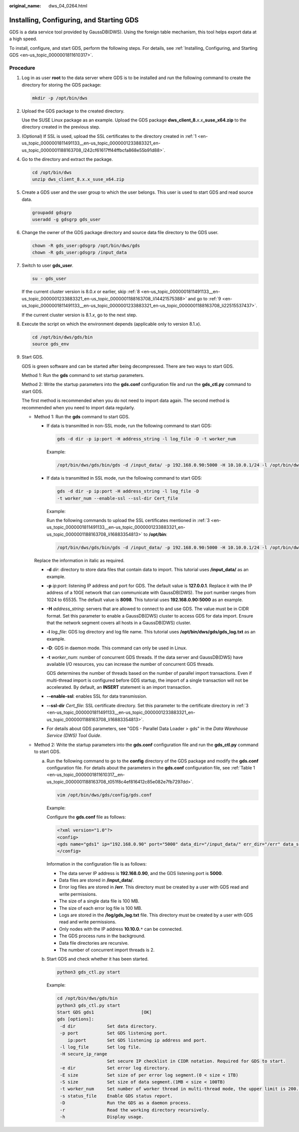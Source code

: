 :original_name: dws_04_0264.html

.. _dws_04_0264:

.. _en-us_topic_0000001811491133:

Installing, Configuring, and Starting GDS
=========================================

GDS is a data service tool provided by GaussDB(DWS). Using the foreign table mechanism, this tool helps export data at a high speed.

To install, configure, and start GDS, perform the following steps. For details, see :ref:`Installing, Configuring, and Starting GDS <en-us_topic_0000001811610317>`.

Procedure
---------

#. .. _en-us_topic_0000001811491133__en-us_topic_0000001233883321_en-us_topic_0000001188163708_l242cf61617ff44ffbcfa868e55b91d88:

   Log in as user **root** to the data server where GDS is to be installed and run the following command to create the directory for storing the GDS package:

   .. code-block::

      mkdir -p /opt/bin/dws

#. Upload the GDS package to the created directory.

   Use the SUSE Linux package as an example. Upload the GDS package **dws_client_8.**\ *x.x*\ **\_suse_x64.zip** to the directory created in the previous step.

#. .. _en-us_topic_0000001811491133__en-us_topic_0000001233883321_en-us_topic_0000001188163708_li16883354813:

   (Optional) If SSL is used, upload the SSL certificates to the directory created in :ref:`1 <en-us_topic_0000001811491133__en-us_topic_0000001233883321_en-us_topic_0000001188163708_l242cf61617ff44ffbcfa868e55b91d88>`.

#. Go to the directory and extract the package.

   .. code-block::

      cd /opt/bin/dws
      unzip dws_client_8.x.x_suse_x64.zip

#. Create a GDS user and the user group to which the user belongs. This user is used to start GDS and read source data.

   .. code-block::

      groupadd gdsgrp
      useradd -g gdsgrp gds_user

#. Change the owner of the GDS package directory and source data file directory to the GDS user.

   .. code-block::

      chown -R gds_user:gdsgrp /opt/bin/dws/gds
      chown -R gds_user:gdsgrp /input_data

#. Switch to user **gds_user**.

   .. code-block::

      su - gds_user

   If the current cluster version is 8.0.\ *x* or earlier, skip :ref:`8 <en-us_topic_0000001811491133__en-us_topic_0000001233883321_en-us_topic_0000001188163708_li14421575388>` and go to :ref:`9 <en-us_topic_0000001811491133__en-us_topic_0000001233883321_en-us_topic_0000001188163708_li22515537437>`.

   If the current cluster version is 8.1.\ *x*, go to the next step.

#. .. _en-us_topic_0000001811491133__en-us_topic_0000001233883321_en-us_topic_0000001188163708_li14421575388:

   Execute the script on which the environment depends (applicable only to version 8.1.\ *x*).

   .. code-block::

      cd /opt/bin/dws/gds/bin
      source gds_env

#. .. _en-us_topic_0000001811491133__en-us_topic_0000001233883321_en-us_topic_0000001188163708_li22515537437:

   Start GDS.

   GDS is green software and can be started after being decompressed. There are two ways to start GDS.

   Method 1: Run the **gds** command to set startup parameters.

   Method 2: Write the startup parameters into the **gds.conf** configuration file and run the **gds_ctl.py** command to start GDS.

   The first method is recommended when you do not need to import data again. The second method is recommended when you need to import data regularly.

   -  Method 1: Run the **gds** command to start GDS.

      -  If data is transmitted in non-SSL mode, run the following command to start GDS:

         .. code-block::

            gds -d dir -p ip:port -H address_string -l log_file -D -t worker_num

         Example:

         .. code-block::

            /opt/bin/dws/gds/bin/gds -d /input_data/ -p 192.168.0.90:5000 -H 10.10.0.1/24 -l /opt/bin/dws/gds/gds_log.txt -D -t 2

      -  If data is transmitted in SSL mode, run the following command to start GDS:

         .. code-block::

            gds -d dir -p ip:port -H address_string -l log_file -D
            -t worker_num --enable-ssl --ssl-dir Cert_file

         Example:

         Run the following commands to upload the SSL certificates mentioned in :ref:`3 <en-us_topic_0000001811491133__en-us_topic_0000001233883321_en-us_topic_0000001188163708_li16883354813>` to **/opt/bin**:

         .. code-block::

            /opt/bin/dws/gds/bin/gds -d /input_data/ -p 192.168.0.90:5000 -H 10.10.0.1/24 -l /opt/bin/dws/gds/gds_log.txt -D --enable-ssl --ssl-dir /opt/bin/

      Replace the information in italic as required.

      -  **-d** *dir*: directory to store data files that contain data to import. This tutorial uses **/input_data/** as an example.

      -  **-p** *ip:port*: listening IP address and port for GDS. The default value is **127.0.0.1**. Replace it with the IP address of a 10GE network that can communicate with GaussDB(DWS). The port number ranges from 1024 to 65535. The default value is **8098**. This tutorial uses **192.168.0.90:5000** as an example.

      -  **-H** *address_string*: servers that are allowed to connect to and use GDS. The value must be in CIDR format. Set this parameter to enable a GaussDB(DWS) cluster to access GDS for data import. Ensure that the network segment covers all hosts in a GaussDB(DWS) cluster.

      -  **-l** *log_file*: GDS log directory and log file name. This tutorial uses **/opt/bin/dws/gds/gds_log.txt** as an example.

      -  **-D**: GDS in daemon mode. This command can only be used in Linux.

      -  **-t** *worker_num*: number of concurrent GDS threads. If the data server and GaussDB(DWS) have available I/O resources, you can increase the number of concurrent GDS threads.

         GDS determines the number of threads based on the number of parallel import transactions. Even if multi-thread import is configured before GDS startup, the import of a single transaction will not be accelerated. By default, an **INSERT** statement is an import transaction.

      -  **--enable-ssl**: enables SSL for data transmission.

      -  **--ssl-dir** *Cert_file*: SSL certificate directory. Set this parameter to the certificate directory in :ref:`3 <en-us_topic_0000001811491133__en-us_topic_0000001233883321_en-us_topic_0000001188163708_li16883354813>`.

      -  For details about GDS parameters, see "GDS - Parallel Data Loader > gds" in the *Data Warehouse Service (DWS) Tool Guide*.

   -  Method 2: Write the startup parameters into the **gds.conf** configuration file and run the **gds_ctl.py** command to start GDS.

      a. Run the following command to go to the **config** directory of the GDS package and modify the **gds.conf** configuration file. For details about the parameters in the **gds.conf** configuration file, see :ref:`Table 1 <en-us_topic_0000001811610317__en-us_topic_0000001188163708_t051f8c4ef816412c85e082e7fb7297dd>`.

         .. code-block::

            vim /opt/bin/dws/gds/config/gds.conf

         Example:

         Configure the **gds.conf** file as follows:

         .. code-block::

            <?xml version="1.0"?>
            <config>
            <gds name="gds1" ip="192.168.0.90" port="5000" data_dir="/input_data/" err_dir="/err" data_seg="100MB" err_seg="100MB" log_file="/log/gds_log.txt" host="10.10.0.1/24" daemon='true' recursive="true" parallel="32"></gds>
            </config>

         Information in the configuration file is as follows:

         -  The data server IP address is **192.168.0.90**, and the GDS listening port is **5000**.
         -  Data files are stored in **/input_data/**.
         -  Error log files are stored in **/err**. This directory must be created by a user with GDS read and write permissions.
         -  The size of a single data file is 100 MB.
         -  The size of each error log file is 100 MB.
         -  Logs are stored in the **/log/gds_log.txt** file. This directory must be created by a user with GDS read and write permissions.
         -  Only nodes with the IP address **10.10.0.**\ ``*`` can be connected.
         -  The GDS process runs in the background.
         -  Data file directories are recursive.
         -  The number of concurrent import threads is 2.

      b. Start GDS and check whether it has been started.

         .. code-block::

            python3 gds_ctl.py start

         Example:

         .. code-block::

            cd /opt/bin/dws/gds/bin
            python3 gds_ctl.py start
            Start GDS gds1                  [OK]
            gds [options]:
             -d dir            Set data directory.
             -p port           Set GDS listening port.
                ip:port        Set GDS listening ip address and port.
             -l log_file       Set log file.
             -H secure_ip_range
                               Set secure IP checklist in CIDR notation. Required for GDS to start.
             -e dir            Set error log directory.
             -E size           Set size of per error log segment.(0 < size < 1TB)
             -S size           Set size of data segment.(1MB < size < 100TB)
             -t worker_num     Set number of worker thread in multi-thread mode, the upper limit is 200. If without setting, the default value is 8.
             -s status_file    Enable GDS status report.
             -D                Run the GDS as a daemon process.
             -r                Read the working directory recursively.
             -h                Display usage.
